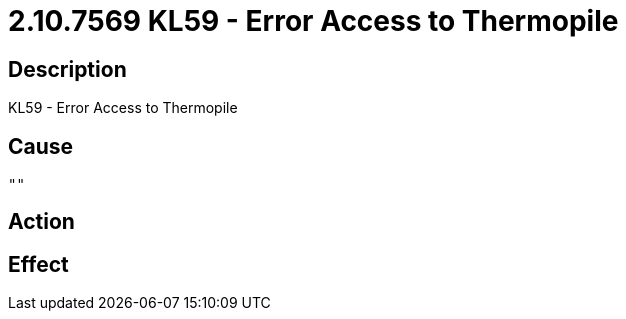 = 2.10.7569 KL59 - Error Access to Thermopile
:imagesdir: img

== Description
KL59 - Error Access to Thermopile

== Cause
 "" 

== Action
 

== Effect 
 

